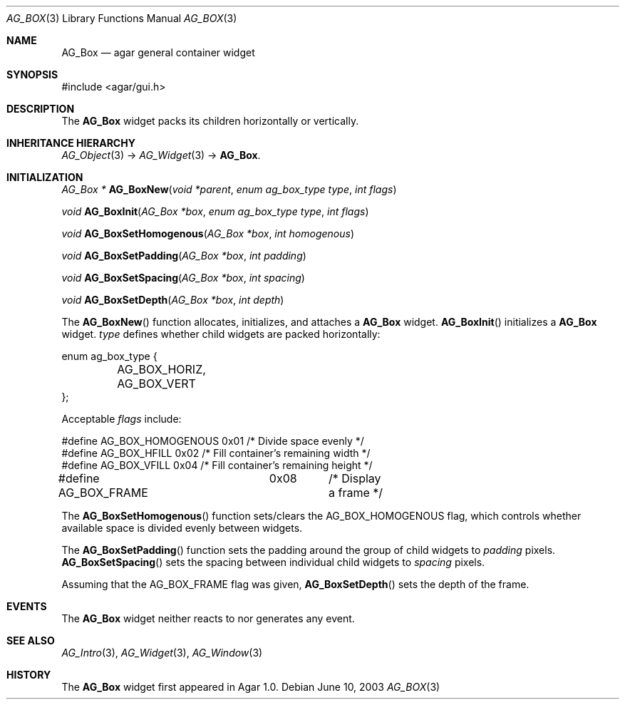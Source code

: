 .\"	$Csoft: box.3,v 1.8 2005/03/09 06:39:20 vedge Exp $
.\"
.\" Copyright (c) 2002, 2003, 2004, 2005 CubeSoft Communications, Inc.
.\" <http://www.csoft.org>
.\" All rights reserved.
.\"
.\" Redistribution and use in source and binary forms, with or without
.\" modification, are permitted provided that the following conditions
.\" are met:
.\" 1. Redistributions of source code must retain the above copyright
.\"    notice, this list of conditions and the following disclaimer.
.\" 2. Redistributions in binary form must reproduce the above copyright
.\"    notice, this list of conditions and the following disclaimer in the
.\"    documentation and/or other materials provided with the distribution.
.\" 
.\" THIS SOFTWARE IS PROVIDED BY THE AUTHOR ``AS IS'' AND ANY EXPRESS OR
.\" IMPLIED WARRANTIES, INCLUDING, BUT NOT LIMITED TO, THE IMPLIED
.\" WARRANTIES OF MERCHANTABILITY AND FITNESS FOR A PARTICULAR PURPOSE
.\" ARE DISCLAIMED. IN NO EVENT SHALL THE AUTHOR BE LIABLE FOR ANY DIRECT,
.\" INDIRECT, INCIDENTAL, SPECIAL, EXEMPLARY, OR CONSEQUENTIAL DAMAGES
.\" (INCLUDING BUT NOT LIMITED TO, PROCUREMENT OF SUBSTITUTE GOODS OR
.\" SERVICES; LOSS OF USE, DATA, OR PROFITS; OR BUSINESS INTERRUPTION)
.\" HOWEVER CAUSED AND ON ANY THEORY OF LIABILITY, WHETHER IN CONTRACT,
.\" STRICT LIABILITY, OR TORT (INCLUDING NEGLIGENCE OR OTHERWISE) ARISING
.\" IN ANY WAY OUT OF THE USE OF THIS SOFTWARE EVEN IF ADVISED OF THE
.\" POSSIBILITY OF SUCH DAMAGE.
.\"
.Dd June 10, 2003
.Dt AG_BOX 3
.Os
.ds vT Agar API Reference
.ds oS Agar 1.0
.Sh NAME
.Nm AG_Box
.Nd agar general container widget
.Sh SYNOPSIS
.Bd -literal
#include <agar/gui.h>
.Ed
.Sh DESCRIPTION
The
.Nm
widget packs its children horizontally or vertically.
.Sh INHERITANCE HIERARCHY
.Pp
.Xr AG_Object 3 ->
.Xr AG_Widget 3 ->
.Nm .
.Sh INITIALIZATION
.nr nS 1
.Ft "AG_Box *"
.Fn AG_BoxNew "void *parent" "enum ag_box_type type" "int flags"
.Pp
.Ft "void"
.Fn AG_BoxInit "AG_Box *box" "enum ag_box_type type" "int flags"
.Pp
.Ft void
.Fn AG_BoxSetHomogenous "AG_Box *box" "int homogenous"
.Pp
.Ft void
.Fn AG_BoxSetPadding "AG_Box *box" "int padding"
.Pp
.Ft void
.Fn AG_BoxSetSpacing "AG_Box *box" "int spacing"
.Pp
.Ft void
.Fn AG_BoxSetDepth "AG_Box *box" "int depth"
.nr nS 0
.Pp
The
.Fn AG_BoxNew
function allocates, initializes, and attaches a
.Nm
widget.
.Fn AG_BoxInit
initializes a
.Nm
widget.
.Fa type
defines whether child widgets are packed horizontally:
.Bd -literal
enum ag_box_type {
	AG_BOX_HORIZ,
	AG_BOX_VERT
};
.Ed
.Pp
Acceptable
.Fa flags
include:
.Bd -literal
#define AG_BOX_HOMOGENOUS  0x01    /* Divide space evenly */
#define AG_BOX_HFILL       0x02    /* Fill container's remaining width */
#define AG_BOX_VFILL       0x04    /* Fill container's remaining height */
#define AG_BOX_FRAME	0x08	/* Display a frame */
.Ed
.Pp
The
.Fn AG_BoxSetHomogenous
function sets/clears the
.Dv AG_BOX_HOMOGENOUS
flag, which controls whether available space is divided evenly between widgets.
.Pp
The
.Fn AG_BoxSetPadding
function sets the padding around the group of child widgets to
.Fa padding
pixels.
.Fn AG_BoxSetSpacing
sets the spacing between individual child widgets to
.Fa spacing
pixels.
.Pp
Assuming that the
.Dv AG_BOX_FRAME
flag was given,
.Fn AG_BoxSetDepth
sets the depth of the frame.
.Sh EVENTS
The
.Nm
widget neither reacts to nor generates any event.
.Sh SEE ALSO
.Xr AG_Intro 3 ,
.Xr AG_Widget 3 ,
.Xr AG_Window 3
.Sh HISTORY
The
.Nm
widget first appeared in Agar 1.0.
